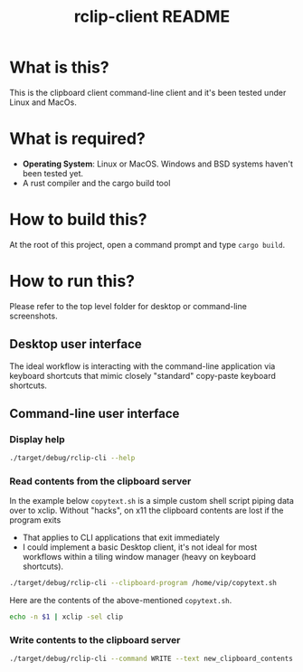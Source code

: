 #+TITLE: rclip-client README

* What is this?

This is the clipboard client command-line client and it's been tested under Linux and MacOs.

* What is required?

- *Operating System*: Linux or MacOS. Windows and BSD systems haven't been tested yet.
- A rust compiler and the cargo build tool

* How to build this?

At the root of this project, open a command prompt and type =cargo build=.

* How to run this?

Please refer to the top level folder for desktop or command-line screenshots.

** Desktop user interface

The ideal workflow is interacting with the command-line application via keyboard shortcuts that mimic closely "standard" copy-paste keyboard shortcuts.

[[./images/screenshot_gui.png]]

** Command-line user interface

*** Display help

#+begin_src sh
./target/debug/rclip-cli --help
#+end_src

*** Read contents from the clipboard server

In the example below =copytext.sh= is a simple custom shell script piping data over to xclip. Without "hacks", on x11 the clipboard contents are lost if the program exits
- That applies to CLI applications that exit immediately
- I could implement a basic Desktop client, it's not ideal for most workflows within a tiling window manager (heavy on keyboard shortcuts).

#+begin_src sh
  ./target/debug/rclip-cli --clipboard-program /home/vip/copytext.sh
#+end_src

Here are the contents of the above-mentioned =copytext.sh=.

#+begin_src sh
  echo -n $1 | xclip -sel clip
#+end_src

*** Write contents to the clipboard server

#+begin_src sh
  ./target/debug/rclip-cli --command WRITE --text new_clipboard_contents
#+end_src
